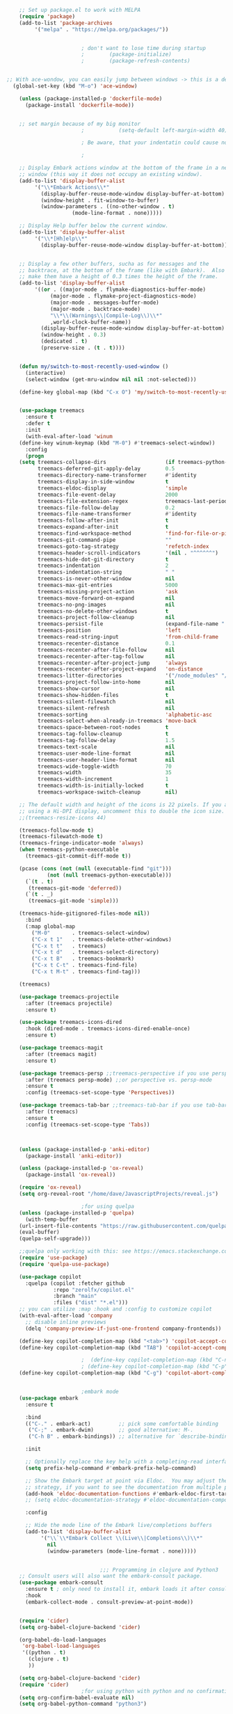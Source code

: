 #+BEGIN_SRC emacs-lisp
    ;; Set up package.el to work with MELPA
    (require 'package)
    (add-to-list 'package-archives
		 '("melpa" . "https://melpa.org/packages/"))


					    ; don't want to lose time during startup
					    ;		 (package-initialize)
					    ;		 (package-refresh-contents)


;; With ace-wondow, you can easily jump between windows -> this is a dependency from treemacs
  (global-set-key (kbd "M-o") 'ace-window)

    (unless (package-installed-p 'dockerfile-mode)
      (package-install 'dockerfile-mode))


    ;; set margin because of my big monitor
					    ;			(setq-default left-margin-width 40)  

					    ; Be aware, that your indentatin could cause not to see

					    ;

    ;; Display Embark actions window at the bottom of the frame in a new
    ;; window (this way it does not occupy an existing window).
    (add-to-list 'display-buffer-alist
		 '("\\*Embark Actions\\*"
		   (display-buffer-reuse-mode-window display-buffer-at-bottom)
		   (window-height . fit-window-to-buffer)
		   (window-parameters . ((no-other-window . t)
					 (mode-line-format . none)))))

    ;; Display Help buffer below the current window.
    (add-to-list 'display-buffer-alist
		 '("\\*[Hh]elp\\*"
		   (display-buffer-reuse-mode-window display-buffer-at-bottom)))


    ;; Display a few other buffers, sucha as for messages and the
    ;; backtrace, at the bottom of the frame (like with Embark).  Also
    ;; make them have a height of 0.3 times the height of the frame.
    (add-to-list 'display-buffer-alist
		 '((or . ((major-mode . flymake-diagnostics-buffer-mode)
			  (major-mode . flymake-project-diagnostics-mode)
			  (major-mode . messages-buffer-mode)
			  (major-mode . backtrace-mode)
			  "\\*\\(Warnings\\|Compile-Log\\)\\*"
			  ,world-clock-buffer-name))
		   (display-buffer-reuse-mode-window display-buffer-at-bottom)
		   (window-height . 0.3)
		   (dedicated . t)
		   (preserve-size . (t . t)))) 


    (defun my/switch-to-most-recently-used-window ()
      (interactive)
      (select-window (get-mru-window nil nil :not-selected)))

    (define-key global-map (kbd "C-x O") 'my/switch-to-most-recently-used-window)


    (use-package treemacs
      :ensure t
      :defer t
      :init
      (with-eval-after-load 'winum
	(define-key winum-keymap (kbd "M-0") #'treemacs-select-window))
      :config
      (progn
	(setq treemacs-collapse-dirs                   (if treemacs-python-executable 3 0)
	      treemacs-deferred-git-apply-delay        0.5
	      treemacs-directory-name-transformer      #'identity
	      treemacs-display-in-side-window          t
	      treemacs-eldoc-display                   'simple
	      treemacs-file-event-delay                2000
	      treemacs-file-extension-regex            treemacs-last-period-regex-value
	      treemacs-file-follow-delay               0.2
	      treemacs-file-name-transformer           #'identity
	      treemacs-follow-after-init               t
	      treemacs-expand-after-init               t
	      treemacs-find-workspace-method           'find-for-file-or-pick-first
	      treemacs-git-command-pipe                ""
	      treemacs-goto-tag-strategy               'refetch-index
	      treemacs-header-scroll-indicators        '(nil . "^^^^^^")
	      treemacs-hide-dot-git-directory          t
	      treemacs-indentation                     2
	      treemacs-indentation-string              " "
	      treemacs-is-never-other-window           nil
	      treemacs-max-git-entries                 5000
	      treemacs-missing-project-action          'ask
	      treemacs-move-forward-on-expand          nil
	      treemacs-no-png-images                   nil
	      treemacs-no-delete-other-windows         t
	      treemacs-project-follow-cleanup          nil
	      treemacs-persist-file                    (expand-file-name ".cache/treemacs-persist" user-emacs-directory)
	      treemacs-position                        'left
	      treemacs-read-string-input               'from-child-frame
	      treemacs-recenter-distance               0.1
	      treemacs-recenter-after-file-follow      nil
	      treemacs-recenter-after-tag-follow       nil
	      treemacs-recenter-after-project-jump     'always
	      treemacs-recenter-after-project-expand   'on-distance
	      treemacs-litter-directories              '("/node_modules" "/.venv" "/.cask")
	      treemacs-project-follow-into-home        nil
	      treemacs-show-cursor                     nil
	      treemacs-show-hidden-files               t
	      treemacs-silent-filewatch                nil
	      treemacs-silent-refresh                  nil
	      treemacs-sorting                         'alphabetic-asc
	      treemacs-select-when-already-in-treemacs 'move-back
	      treemacs-space-between-root-nodes        t
	      treemacs-tag-follow-cleanup              t
	      treemacs-tag-follow-delay                1.5
	      treemacs-text-scale                      nil
	      treemacs-user-mode-line-format           nil
	      treemacs-user-header-line-format         nil
	      treemacs-wide-toggle-width               70
	      treemacs-width                           35
	      treemacs-width-increment                 1
	      treemacs-width-is-initially-locked       t
	      treemacs-workspace-switch-cleanup        nil)

	;; The default width and height of the icons is 22 pixels. If you are
	;; using a Hi-DPI display, uncomment this to double the icon size.
	;;(treemacs-resize-icons 44)

	(treemacs-follow-mode t)
	(treemacs-filewatch-mode t)
	(treemacs-fringe-indicator-mode 'always)
	(when treemacs-python-executable
	  (treemacs-git-commit-diff-mode t))

	(pcase (cons (not (null (executable-find "git")))
		     (not (null treemacs-python-executable)))
	  (`(t . t)
	   (treemacs-git-mode 'deferred))
	  (`(t . _)
	   (treemacs-git-mode 'simple)))

	(treemacs-hide-gitignored-files-mode nil))
      :bind
      (:map global-map
	    ("M-0"       . treemacs-select-window)
	    ("C-x t 1"   . treemacs-delete-other-windows)
	    ("C-x t t"   . treemacs)
	    ("C-x t d"   . treemacs-select-directory)
	    ("C-x t B"   . treemacs-bookmark)
	    ("C-x t C-t" . treemacs-find-file)
	    ("C-x t M-t" . treemacs-find-tag)))

    (treemacs)

    (use-package treemacs-projectile
      :after (treemacs projectile)
      :ensure t)

    (use-package treemacs-icons-dired
      :hook (dired-mode . treemacs-icons-dired-enable-once)
      :ensure t)

    (use-package treemacs-magit
      :after (treemacs magit)
      :ensure t)

    (use-package treemacs-persp ;;treemacs-perspective if you use perspective.el vs. persp-mode
      :after (treemacs persp-mode) ;;or perspective vs. persp-mode
      :ensure t
      :config (treemacs-set-scope-type 'Perspectives))

    (use-package treemacs-tab-bar ;;treemacs-tab-bar if you use tab-bar-mode
      :after (treemacs)
      :ensure t
      :config (treemacs-set-scope-type 'Tabs))



    (unless (package-installed-p 'anki-editor)
      (package-install 'anki-editor))

    (unless (package-installed-p 'ox-reveal)
      (package-install 'ox-reveal))

    (require 'ox-reveal)
    (setq org-reveal-root "/home/dave/JavascriptProjects/reveal.js")

					    ;for using quelpa
    (unless (package-installed-p 'quelpa)
      (with-temp-buffer
	(url-insert-file-contents "https://raw.githubusercontent.com/quelpa/quelpa/master/quelpa.el")
	(eval-buffer)
	(quelpa-self-upgrade)))

    ;;quelpa only working with this: see https://emacs.stackexchange.com/questions/62036/installing-quelpa-use-package-from-use-package
    (require 'use-package)
    (require 'quelpa-use-package)

    (use-package copilot
      :quelpa (copilot :fetcher github
		       :repo "zerolfx/copilot.el"
		       :branch "main"
		       :files ("dist" "*.el")))
    ;; you can utilize :map :hook and :config to customize copilot
    (with-eval-after-load 'company
      ;; disable inline previews
      (delq 'company-preview-if-just-one-frontend company-frontends))

    (define-key copilot-completion-map (kbd "<tab>") 'copilot-accept-completion)
    (define-key copilot-completion-map (kbd "TAB") 'copilot-accept-completion)

					    ;  (define-key copilot-completion-map (kbd "C-n") 'copilot-next-completion)
					    ; (define-key copilot-completion-map (kbd "C-p") 'copilot-previous-completion)
    (define-key copilot-completion-map (kbd "C-g") 'copilot-abort-completion)


					    ;embark mode
    (use-package embark
      :ensure t

      :bind
      (("C-." . embark-act)         ;; pick some comfortable binding
       ("C-;" . embark-dwim)        ;; good alternative: M-.
       ("C-h B" . embark-bindings)) ;; alternative for `describe-bindings'

      :init

      ;; Optionally replace the key help with a completing-read interface
      (setq prefix-help-command #'embark-prefix-help-command)

      ;; Show the Embark target at point via Eldoc.  You may adjust the Eldoc
      ;; strategy, if you want to see the documentation from multiple providers.
      (add-hook 'eldoc-documentation-functions #'embark-eldoc-first-target)
      ;; (setq eldoc-documentation-strategy #'eldoc-documentation-compose-eagerly)

      :config

      ;; Hide the mode line of the Embark live/completions buffers
      (add-to-list 'display-buffer-alist
		   '("\\`\\*Embark Collect \\(Live\\|Completions\\)\\*"
		     nil
		     (window-parameters (mode-line-format . none)))))


							  ;;; Programming in clojure and Python3
    ;; Consult users will also want the embark-consult package.
    (use-package embark-consult
      :ensure t ; only need to install it, embark loads it after consult if found
      :hook
      (embark-collect-mode . consult-preview-at-point-mode))


    (require 'cider)
    (setq org-babel-clojure-backend 'cider)

    (org-babel-do-load-languages
     'org-babel-load-languages
     '((python . t)
       (clojure . t)
       ))

    (setq org-babel-clojure-backend 'cider)
    (require 'cider)
					    ;for using python with python and no confirmation
    (setq org-confirm-babel-evaluate nil)
    (setq org-babel-python-command "python3")


					    ; cache projects, so the after restart the projects are added correctly
    (require 'projectile)
    (projectile-global-mode)
    (setq projectile-enable-caching t)

    (unless (package-installed-p 'terraform-mode)
      (package-install 'terraform-mode))

    (add-hook 'terraform-mode-hook
	      (lambda ()
		(copilot-mode)
		#'lsp-deferred))

    (unless (package-installed-p 'cider)
      (package-install 'cider))

					    ;clojure: start lsp mode automatically
    (add-hook 'clojure-mode-hook

	      (lambda ()
		#'lsp-deferred
		(copilot-mode)
		(flycheck-mode)
		))


    ;; First install the package:
    (use-package flycheck-clj-kondo
      :ensure t)

    ;; then install the checker as soon as `clojure-mode' is loaded
    (use-package clojure-mode
      :ensure t
      :config
      (require 'flycheck-clj-kondo))

					    ;		   (unless (package-installed-p 'clojure-mode)
					    ;		     (package-install 'clojure-mode))

					    ;Python: start lsp mode automatically
    (add-hook 'python-mode-hook
	      (lambda ()
		#'lsp-deferred
		(copilot-mode)
		(flycheck-mode)
		))


    (add-hook 'after-init-hook 'global-company-mode)


    ;; Keep the menu bar visible.  The menu bar includes entries like
    ;; "File" and "Buffers".  It can be helpful at this early stage as it
    ;; shows the key bindings for commands.
    (menu-bar-mode 1)

    ;; Disable the icons that are shown at the top of the Emacs window.
    ;; We do not need them because we already have the global menu bar.
    (tool-bar-mode -1)

    ;; Keep the scroll bar enabled for the time being.  It helps if you
    ;; intend to use the mouse (might be needed if you try the Emacs
    ;; keys).
    (scroll-bar-mode 1)

					    ;not needed for new
    ;; When you have some text selected, any input will delete it and
    ;; replace it with what you typed in.  This is how virtually all
    ;; programs work nowadays.  I think it is a better default.
					    ;(delete-selection-mode 1)


					    ; python mode works out of the box
					    ; start python-mode
					    ; start run-python and evaluate
					    ; lisp mode

					    ;dired in colors
    (unless (package-installed-p 'diredfl)
      (package-install 'diredfl))

    (require 'diredfl)
    (diredfl-global-mode 1)

    ;; org-download is need for C-c map coying images
    (require 'org-download)
    ;; Drag-and-drop to `dired`
    (add-hook 'dired-mode-hook 'org-download-enable)

    ;; *** Org mode ***
    ;; deletes super ugly dots at the start of a bullet
    ;; https://www.reddit.com/r/spacemacs/comments/hrdj0x/dots_appearing_in_orgmode_bullet_lists

    (setq org-capture-templates
	  '(("t" "Todo" entry (file+headline "/home/dave/Dropbox/org1/tasks.org" "Tasks")
	     "* TODO %?\n  %i\n  %a")
	    ("j" "Journal" entry (file+datetree "~/org/journal.org")
	     "* %?\nEntered on %U\n  %i\n  %a")))

    ;; setting line numbers
    (global-display-line-numbers-mode)


    (setq org-image-actual-width 800)

    (setq   org-highest-priority ?A
	    org-default-priority ?B
	    org-lowest-priority ?D
	    org-priority-faces '((?A :foreground "#DC143C" :weight bold)
				 (?B :foreground "#E76E34" :weight bold)
				 (?C :foreground "#D8A743" :weight bold)
				 (?D :foreground "#3BAB60" :weight bold))
	    )

    (setq org-todo-keywords
	  '((sequence "TODO" "|" "DONE" "KILL")))

					    ; on doom KILL is nur highlighted, if hovered over
					    ;(setq org-todo-keyword-faces
					    ;      '(("KILL" . "darkred")))


    (setq org-hide-leading-stars nil) ;; ugly dots
    (setq org-superstar-leading-bullet ?\s) ;; ogly dots
    (require 'org-superstar)
    (add-hook 'org-mode-hook (lambda () (org-superstar-mode 1)))

					    ; intentation of log book for example and text
    (setq org-adapt-indentation t)
					    ;(org-agenda-files '("/home/dave/Dropbox/org/notebook.org" "/home/dave/Dropbox/org1/schedule.org" "/home/dave/Dropbox/org1/schedule.org_archive" "/home/dave/Dropbox/org1/birthdays.org" "/home/dave/Dropbox/org1/mypdf.org" "/home/dave/Dropbox/org1/priv.org" "/home/dave/Dropbox/org1/test.org" "/home/dave/Dropbox/org1/events.org" "/home/dave/Dropbox/org1/work.org"))


					    ;  (setq org-agenda-files (list "/home/dave/Dropbox/org1/schedule.org"))
    (setq org-agenda-files '("/home/dave/Dropbox/org1/notebook.org" "/home/dave/Dropbox/org1/schedule.org" "/home/dave/Dropbox/org1/schedule.org_archive" "/home/dave/Dropbox/org1/birthdays.org"  "/home/dave/Dropbox/org1/events.org" "/home/dave/Dropbox/org1/work.org"))
					    ;(lambda () (writeroom-mode 1)))
    (setq org-tags-exclude-from-inheritance '("time_booking"))
    (setq org-agenda-start-on-weekday 1)         ;; calendar begins today
    (setq org-agenda-start-day "1d")
    (setq org-agenda-clockreport-parameter-plist
					    ;'(:scope file :maxlevel 3 :link t :properties ("Effort") :formula "$5='(- $1 $4);U::@1$1=string(\"Effort\")::@1$3=string(\"Total\")::@1$4=string(\"Task time\")" :formatter my-clocktable-write)
					    ;'(:maxlevel 3) :properties ("Effort") :fileskip0 t :formatter my-clocktable-write :formula "$7='(- $2 $4);U::$8='(- $2 $5);U::$9='(- $2 $6);U" )
	  '(:maxlevel 4 ;:properties ("Effort") :fileskip0 t :formatter my-clocktable-write :formula "$9='(- $3 $5);U::$10='(- $2 $6);U::$11='(- $2 $7);U::$12='(- $3 $8);U"
		      )
	  )

    (setq org-agenda-custom-commands
					    ;	     (append org-agenda-custom-commands
	  '(

	    ("n" "all"
	     (
	      (agenda ""

		      (                                                (org-agenda-span 7)                      ;; overview of appointments
								       (calendar-week-start-day 0)
								       (org-agenda-start-on-weekday 1)         ;; calendar begins today
								       )
		      )

					    ;(tagst-odo "-personal")
	      )

	     )


	    ("w" "work todos"
	     (
	      (agenda ""

		      (
		       (org-agenda-files '("/home/dave/Dropbox/org1/work.org" "/home/dave/Dropbox/org1/work.org_archive"))
		       (org-agenda-span 7)                      ;; overview of appointments
		       (calendar-week-start-day 0)
		       (org-agenda-start-on-weekday 1)         ;; calendar begins today
		       )
		      )
	      (tags-todo "work")
					    ;(tagst-odo "-personal")
	      )

	     )


	    ("i" "inbox todos"
					    ; das ist fuer die todas
	     (
	      (agenda ""
		      (
		       (org-agenda-files '("/home/dave/Dropbox/org1/schedule.org" "/home/dave/Dropbox/org1/schedule.org_archive"))
					    ;		  ;(org-agenda-sorting-strategy '(priority-up effort-down))
		       (org-agenda-span 7)                      ;; overview of appointments
		       (calendar-week-start-day 0)
		       (org-agenda-start-on-weekday 1)         ;; calendar begins today)
		       )
		      )
	      (tags-todo "inbox")
	      )
	     )
	    )
					    ;  )
	  )



					    ;(global-set-key (kbd "C-c l") #'org-store-link)
					    ;(global-set-key (kbd "C-c a") #'org-agenda)
					    ;(global-set-key (kbd "C-c c") #'org-capture)


    (defun doom--update-files (&rest files)
      "Ensure FILES are updated in `recentf', `magit' and `save-place'."
      (let (toplevels)
	(dolist (file files)
	  (when (featurep 'vc)
	    (vc-file-clearprops file)
	    (when-let (buffer (get-file-buffer file))
	      (with-current-buffer buffer
		(vc-refresh-state))))
	  (when (featurep 'magit)
	    (when-let (default-directory (magit-toplevel (file-name-directory file)))
	      (cl-pushnew default-directory toplevels)))
	  (unless (file-readable-p file)
	    (when (bound-and-true-p recentf-mode)
	      (recentf-remove-if-non-kept file))
	    (when (and (bound-and-true-p projectile-mode)
		       (doom-project-p)
		       (projectile-file-cached-p file (doom-project-root)))
	      (projectile-purge-file-from-cache file))))
	(dolist (default-directory toplevels)
	  (magit-refresh))
	(when (bound-and-true-p save-place-mode)
	  (save-place-forget-unreadable-files))))




    (defun doom/copy-this-file (new-path &optional force-p)
      "Copy current buffer's file to NEW-PATH.

							  If FORCE-P, overwrite the destination file if it exists, without confirmation."

      (interactive
       (list (read-file-name "Copy file to: ")
	     current-prefix-arg))
      (unless (and buffer-file-name (file-exists-p buffer-file-name))
	(user-error "Buffer is not visiting any file"))
      (let ((old-path (buffer-file-name (buffer-base-buffer)))
	    (new-path (expand-file-name new-path)))
	(make-directory (file-name-directory new-path) 't)
	(copy-file old-path new-path (or force-p 1))
	(doom--update-files old-path new-path)
	(message "File copied to %S" (abbreviate-file-name new-path))))



    (add-hook 'org-tab-first-hook
	      ;; Only fold the current tree, rather than recursively
	      #'+org-cycle-only-current-subtree-h)

							  ;;;###autoload
    (defun +org-cycle-only-current-subtree-h (&optional arg)
      "Toggle the local fold at the point, and no deeper.
							  `org-cycle's standard behavior is to cycle between three levels: collapsed,
							  subtree and whole document. This is slow, especially in larger org buffer. Most
							  of the time I just want to peek into the current subtree -- at most, expand
							  ,*only* the current subtree.
							  All my (performant) foldings needs are met between this and `org-show-subtree'
							  (on zO for evil users), and `org-cycle' on shift-TAB if I need it."
      (interactive "P")
      (unless (or (eq this-command 'org-shifttab)
		  (and (bound-and-true-p org-cdlatex-mode)
		       (or (org-inside-LaTeX-fragment-p)
			   (org-inside-latex-macro-p))))
	(save-excursion ;(evil-switch-to-windows-last-buffer)
	  (org-beginning-of-line)
	  (let (invisible-p)
	    (when (and (org-at-heading-p)
		       (or org-cycle-open-archived-trees
			   (not (member org-archive-tag (org-get-tags))))
		       (or (not arg)
			   (setq invisible-p (outline-invisible-p (line-end-position)))))
	      (unless invisible-p
		(setq org-cycle-subtree-status 'subtree))
	      (org-cycle-internal-local)
	      t)))))

					    ;	       ;; set letters to bigger font size
    (set-face-attribute 'default nil :height 200)



					    ;function, that could chang the margin
					    ;(setq my-margin-left 50) ;; eval to change the left margin immediately.
					    ;(setq my-margin-right 0) ;; eval to change the right margin immediately.
					    ;
					    ;(defun my-update-margins ()
					    ;  (set-window-margins (get-buffer-window) my-margin-left my-margin-right))
					    ;
					    ;(add-hook 'window-configuration-change-hook 'my-update-margins)
					    ;(add-hook 'window-state-change-hook 'my-update-margins)
					    ;

    ;; find file preview
    (unless (package-installed-p 'vertico)
      (package-install 'vertico))

    (require 'vertico)

    (vertico-mode 1)

					    ; find file preview last used in hours etc.
							  ;;; `marginalia' is a package that we need to install.
    (unless (package-installed-p 'marginalia)
      (package-install 'marginalia))
					    ;
    (require 'marginalia)
					    ;
    (marginalia-mode 1)

					    ;better regex search in find file
    (require 'orderless)
    (setq completion-styles '(orderless basic)
	  completion-category-overrides '((file (styles basic partial-completion orderless))))

    ;; recentf stuff -> must be enabled for consult
    (require 'recentf)
    (recentf-mode 1)
					    ;
    (unless (package-installed-p 'consult)
      (package-install 'consult))

					    ; Example configuration for Consult - narrows for example in search-org-heading
    (use-package consult
      ;; Replace bindings. Lazily loaded due by `use-package'.
      :config
      (setq consult-narrow-key "<") ;; "C-+"
					    ; (;; C-c bindings (mode-specific-map)
					    ;("C-c M-x" . consult-mode-command)
					    ;("C-c h" . consult-history)
					    ;	 )
      )
					    ;					;

					    ;
					    ;
    ;; *** Which key ***
    ;; shows shortcuts, when clicking C-x
    (add-to-list 'load-path "/Users/dave/.emacs.d/elpa/which-key-20220811.1616/which-key.el")
    (require 'which-key)
    (which-key-mode)
    ;; https://github.com/doomemacs/doomemacs/blob/master/modules/config/default/+evil-bindings.el

					    ;  (:prefix-map ("f" . "file")
					    ;       :desc "Open project editorconfig"   "c"   #'editorconfig-find-current-editorconfig
					    ;       :desc "Copy this file"              "C"   #'doom/copy-this-file
					    ;       :desc "Find directory"              "d"   #'+default/dired
					    ;       :desc "Delete this file"            "D"   #'doom/delete-this-file
					    ;       :desc "Find file in emacs.d"        "e"   #'doom/find-file-in-emacsd
					    ;       :desc "Browse emacs.d"              "E"   #'doom/browse-in-emacsd
					    ;       :desc "Find file"                   "f"   #'find-file
					    ;       :desc "Find file from here"         "F"   #'+default/find-file-under-here
					    ;       :desc "Locate file"                 "l"   #'locate
					    ;       :desc "Find file in private config" "p"   #'doom/find-file-in-private-config
					    ;       :desc "Browse private config"       "P"   #'doom/open-private-config
					    ;       :desc "Recent files"                "r"   #'recentf-open-files
					    ;       :desc "Rename/move file"            "R"   #'doom/move-this-file
					    ;       :desc "Save file"                   "s"   #'save-buffer
					    ;       :desc "Save file as..."             "S"   #'write-file
					    ;       :desc "Sudo find file"              "u"   #'doom/sudo-find-file
					    ;       :desc "Sudo this file"              "U"   #'doom/sudo-this-file
					    ;       :desc "Yank file path"              "y"   #'+default/yank-buffer-path
					    ;       :desc "Yank file path from project" "Y"   #'+default/yank-buffer-path-relative-to-project)

    (setq dave/file-map (make-sparse-keymap))
    (define-key dave/file-map "s" '("Save file" . save-buffer))
    (define-key dave/file-map "r" '("Open Recent files" . consult-recent-file))
    (define-key dave/file-map "f" '("find file" . find-file))
    (define-key dave/file-map "C" '("copy file" . doom/copy-this-file))
    (setq dave/search-map (make-sparse-keymap))
    (define-key dave/search-map "s" '("search-buffer" . consult-line))

    (setq dave/attach-map (make-sparse-keymap))
    (define-key dave/attach-map "p" '("attach" . org-download-clipboard))
    (setq dave/links-map (make-sparse-keymap))
    (define-key dave/links-map "s" '("store link" . org-store-link))

    (setq dave/org-map (make-sparse-keymap))
    (define-key dave/org-map "." '("search-heading" . consult-org-heading))
    (define-key dave/org-map "l" (cons "links" dave/links-map))
    (define-key dave/org-map "a" (cons "attachments" dave/attach-map))
    (setq dave/notes-map (make-sparse-keymap))
    (define-key dave/notes-map "a" '("agenda" . org-agenda))
    (setq dave/projectile-map (make-sparse-keymap))
    (define-key dave/projectile-map "p" '("switch to project" . projectile-switch-project))
    (define-key dave/projectile-map "a" '("add project" . projectile-add-known-project))
    (define-key dave/projectile-map "f" '("find file in project" . projectile-find-file))
    (setq dave/bindings-map (make-sparse-keymap))
    (define-key dave/bindings-map "t" '("bindings map" . which-key-show-top-level))
    (setq dave/help-map (make-sparse-keymap))
    (define-key dave/help-map "b" (cons "bindings" dave/bindings-map))

    (setq dave/my-map (make-sparse-keymap))
    (define-key dave/my-map "m" (cons "org" dave/org-map))
    (define-key dave/my-map "s" (cons "search" dave/search-map))
    (define-key dave/my-map "f" (cons "files" dave/file-map))
    (define-key dave/my-map "n" (cons "notes" dave/notes-map))
    (define-key dave/my-map "p" (cons "project" dave/projectile-map))
    (define-key dave/my-map "h" (cons "help" dave/help-map))
    (define-key dave/my-map "X" '("Capture" . dave/org-capture))

    ;;(define-key evil-normal-state-map (kbd "SPC") my-map)
    (global-set-key (kbd "C-c") dave/my-map)

    ;; *** Theme ***
    ;; nice theme
    (use-package doom-themes
      :ensure t
      :config
      ;; Global settings (defaults)
      (setq doom-themes-enable-bold t    ; if nil, bold is universally disabled
	    doom-themes-enable-italic t) ; if nil, italics is universally disabled
      (load-theme 'doom-one t)

      ;; Enable flashing mode-line on errors
      (doom-themes-visual-bell-config)
      ;; Enable custom neotree theme (all-the-icons must be installed!)
					    ;(doom-themes-neotree-config)
      ;; or for treemacs users
      (setq doom-themes-treemacs-theme "doom-colors") ; use "doom-colors" for less minimal icon theme
      (doom-themes-treemacs-config)
      ;; Corrects (and improves) org-mode's native fontification.
      (doom-themes-org-config))


    (add-to-list 'load-path "/home/dave/.emacs.d/myloadpath/zen-mode")
    (require 'zen-mode)
    (global-set-key (kbd "C-M-z") 'zen-mode)


    ;; Prot NOTE 2023-03-24: This is old code.  I want to rewrite it.  The
    ;; idea is to bind `prot-simple-mark-construct-dwim' to a convenient
    ;; key.  I use C-M-SPC.
    (defmacro prot-simple-mark (name object &optional docstring)
      "Produce function for marking small syntactic constructs.
	       NAME is how the function should be called.  OBJECT is its scope.
	       Optional DOCSTRING describes the resulting function.

	       This is a slightly modified version of the built-in `mark-word'."
      `(defun ,name (&optional arg allow-extend)
	 ,docstring
	 (interactive "P\np")
	 (let ((x (format "%s-%s" "forward" ,object)))
	   (cond ((and allow-extend
		       (or (and (eq last-command this-command) (mark t))
			   (region-active-p)))
		  (setq arg (if arg (prefix-numeric-value arg)
			      (if (< (mark) (point)) -1 1)))
		  (set-mark
		   (save-excursion
		     (goto-char (mark))
		     (funcall (intern x) arg)
		     (point))))
		 (t
		  (let ((bounds (bounds-of-thing-at-point (intern ,object))))
		    (unless (consp bounds)
		      (user-error "No %s at point" ,object))
		    (if (>= (prefix-numeric-value arg) 0)
			(goto-char (car bounds))
		      (goto-char (cdr bounds)))
		    (push-mark
		     (save-excursion
		       (funcall (intern x) (prefix-numeric-value arg))
		       (point)))
		    (activate-mark)))))))

    (prot-simple-mark
     prot-simple-mark-word
     "word"
     "Mark the whole word at point.
	       This function is a slightly modified version of the built-in
	       `mark-word', that I intend to use only in special circumstances,
	       such as when recording a keyboard macro where precision is
	       required.  For a general purpose utility, use `prot-simple-mark-symbol'
	       instead.")

    (prot-simple-mark
     prot-simple-mark-symbol
     "symbol"
     "Mark the whole symbol at point.
	       With optional ARG, mark the current symbol and any remaining
	       ARGth symbols away from point.  A negative argument moves
	       backward. Repeated invocations of this command mark the next
	       symbol in the direction originally specified.

	       In the absence of a symbol and if a word is present at point,
	       this command will operate on it as described above.")

	       ;;;###autoload
    (defun prot-simple-mark-sexp-backward (&optional arg)
      "Mark previous or ARGth balanced expression[s].
	       Just a convenient backward-looking `mark-sexp'."
      (interactive "P")
      (if arg
	  (mark-sexp (- arg) t)
	(mark-sexp (- 1) t)))

	       ;;;###autoload
    (defun prot-simple-mark-construct-dwim (&optional arg)
      "Mark symbol or balanced expression at point.
	       A do-what-I-mean wrapper for `prot-simple-mark-sexp-backward',
	       `mark-sexp', and `prot-simple-mark-symbol'.

	       When point is over a symbol, mark the entirety of it.  Regular
	       words are interpreted as symbols when an actual symbol is not
	       present.

	       For balanced expressions, a backward match will happen when point
	       is to the right of the closing delimiter.  A forward match is the
	       fallback condition and should work when point is before a
	       balanced expression, with or without whitespace in between it an
	       the opening delimiter.

	       Optional ARG will mark a total of ARGth objects while counting
	       the current one (so 3 would be 1+2 more).  A negative count moves
	       the mark backward (though that would invert the backward-moving
	       sexp matching of `prot-simple-mark-sexp-backward', so be mindful of
	       where the point is).  Repeated invocations of this command
	       incrementally mark objects in the direction originally
	       specified."
      (interactive "P")
      (cond
       ((symbol-at-point)
	(prot-simple-mark-symbol arg t))
       ((eq (point) (cdr (bounds-of-thing-at-point 'sexp)))
	(prot-simple-mark-sexp-backward arg))
       (t
	(mark-sexp arg t)))) 


    (custom-set-variables
     ;; custom-set-variables was added by Custom.
     ;; If you edit it by hand, you could mess it up, so be careful.
     ;; Your init file should contain only one such instance.
     ;; If there is more than one, they won't work right.

					    ; show images in org mode
     '(org-startup-with-inline-images t)
     '(package-selected-packages
       '(embark zen-mode counsel ivy org-superstar evil-org org-modern evil-visual-mark-mode evil)))
    (custom-set-faces
     ;; custom-set-faces was added by Custom.
     ;; If you edit it by hand, you could mess it up, so be careful.
     ;; Your init file should contain only one such instance.
     ;; If there is more than one, they won't work right.
     )
    (put 'downcase-region 'disabled nil)

    ;; commented evil *** Evil mode ***

    ;; Download Evil
    ;;(unless (package-installed-p 'evil)
    ;;(package-install 'evil))
    ;; needs to be before require evil
    ;;(setq evil-want-C-u-scroll t) ;; scroll with C-u
    ;;(setq evil-want-C-i-jump nil) ;; tab in org mode

    ;; Enable Evil
    ;;(require 'evil)
    ;;(evil-mode  0)

    ;;Exit insert mode by pressing j and then j quickly
    ;;(setq key-chord-two-keys-delay 0.5)
    ;;(key-chord-define evil-insert-state-map "jk" 'evil-normal-state)
    ;;(key-chord-mode 0)


	#+END_SRC

#+RESULTS:
